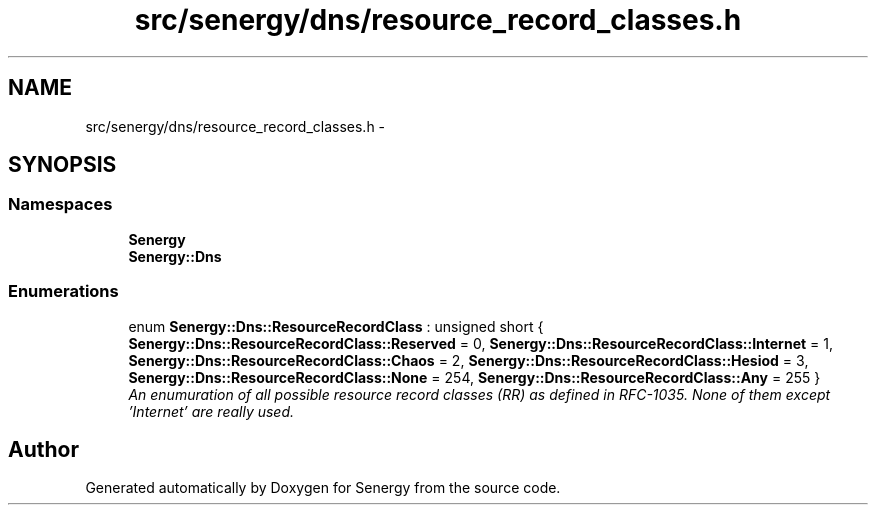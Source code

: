 .TH "src/senergy/dns/resource_record_classes.h" 3 "Wed Jan 29 2014" "Version 1.0" "Senergy" \" -*- nroff -*-
.ad l
.nh
.SH NAME
src/senergy/dns/resource_record_classes.h \- 
.SH SYNOPSIS
.br
.PP
.SS "Namespaces"

.in +1c
.ti -1c
.RI "\fBSenergy\fP"
.br
.ti -1c
.RI "\fBSenergy::Dns\fP"
.br
.in -1c
.SS "Enumerations"

.in +1c
.ti -1c
.RI "enum \fBSenergy::Dns::ResourceRecordClass\fP : unsigned short { \fBSenergy::Dns::ResourceRecordClass::Reserved\fP = 0, \fBSenergy::Dns::ResourceRecordClass::Internet\fP = 1, \fBSenergy::Dns::ResourceRecordClass::Chaos\fP = 2, \fBSenergy::Dns::ResourceRecordClass::Hesiod\fP = 3, \fBSenergy::Dns::ResourceRecordClass::None\fP = 254, \fBSenergy::Dns::ResourceRecordClass::Any\fP = 255 }"
.br
.RI "\fIAn enumuration of all possible resource record classes (RR) as defined in RFC-1035\&. None of them except 'Internet' are really used\&. \fP"
.in -1c
.SH "Author"
.PP 
Generated automatically by Doxygen for Senergy from the source code\&.
